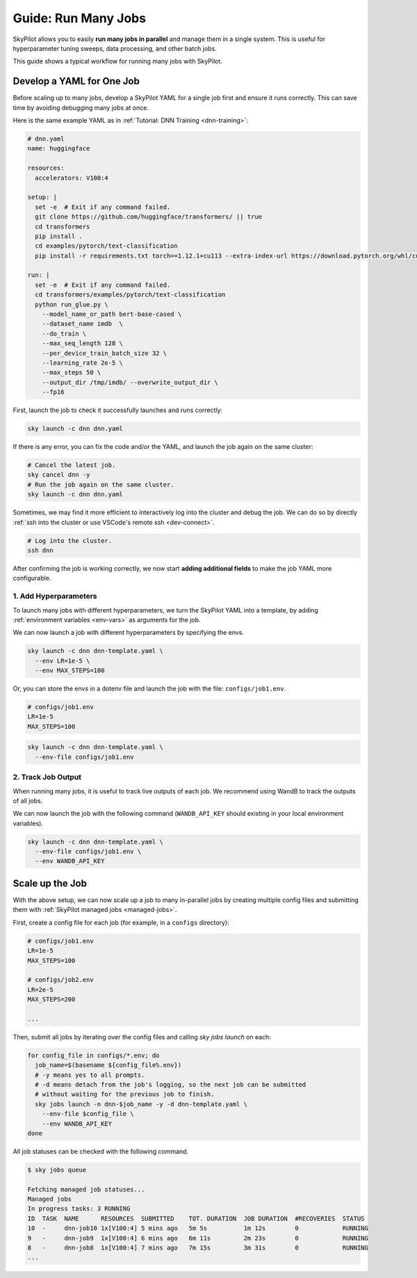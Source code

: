 
.. _many-jobs:

Guide: Run Many Jobs
====================

SkyPilot allows you to easily **run many jobs in parallel** and manage them in a single system. This is useful for hyperparameter tuning sweeps, data processing, and other batch jobs.

This guide shows a typical workflow for running many jobs with SkyPilot.

Develop a YAML for One Job
-----------------------------------

Before scaling up to many jobs, develop a SkyPilot YAML for a single job first and ensure it runs correctly. This can save time by avoiding debugging many jobs at once.

Here is the same example YAML as in :ref:`Tutorial: DNN Training <dnn-training>`:

.. raw:: html

    <details>
    <summary>Click to expand: <code>dnn.yaml</code></summary>

.. code-block:: yaml

  # dnn.yaml
  name: huggingface

  resources:
    accelerators: V100:4

  setup: |
    set -e  # Exit if any command failed.
    git clone https://github.com/huggingface/transformers/ || true
    cd transformers
    pip install .
    cd examples/pytorch/text-classification
    pip install -r requirements.txt torch==1.12.1+cu113 --extra-index-url https://download.pytorch.org/whl/cu113

  run: |
    set -e  # Exit if any command failed.
    cd transformers/examples/pytorch/text-classification
    python run_glue.py \
      --model_name_or_path bert-base-cased \
      --dataset_name imdb  \
      --do_train \
      --max_seq_length 128 \
      --per_device_train_batch_size 32 \
      --learning_rate 2e-5 \
      --max_steps 50 \
      --output_dir /tmp/imdb/ --overwrite_output_dir \
      --fp16


.. raw:: html

    </details>


First, launch the job to check it successfully launches and runs correctly:

.. code-block:: bash

  sky launch -c dnn dnn.yaml


If there is any error, you can fix the code and/or the YAML, and launch the job again on the same cluster:

.. code-block:: bash

  # Cancel the latest job.
  sky cancel dnn -y
  # Run the job again on the same cluster.
  sky launch -c dnn dnn.yaml


Sometimes, we may find it more efficient to interactively log into the cluster and debug the job. We can do so by directly :ref:`ssh into the cluster or use VSCode's remote ssh <dev-connect>`.

.. code-block:: bash

  # Log into the cluster.
  ssh dnn



After confirming the job is working correctly, we now start **adding additional fields** to make the job YAML more configurable.

1. Add Hyperparameters
~~~~~~~~~~~~~~~~~~~~~~

To launch many jobs with different hyperparameters, we turn the SkyPilot YAML into a template, by
adding :ref:`environment variables <env-vars>` as arguments for the job.

.. raw:: html

    <details>
    <summary>Updated SkyPilot YAML: <code>dnn-template.yaml</code></summary>

.. code-block:: yaml
  :emphasize-lines: 4-6,28-29

  # dnn-template.yaml
  name: huggingface

  envs:
    LR: 2e-5
    MAX_STEPS: 50
    
  resources:
    accelerators: V100:4

  setup: |
    set -e  # Exit if any command failed.
    git clone https://github.com/huggingface/transformers/ || true
    cd transformers
    pip install .
    cd examples/pytorch/text-classification
    pip install -r requirements.txt torch==1.12.1+cu113 --extra-index-url https://download.pytorch.org/whl/cu113

  run: |
    set -e  # Exit if any command failed.
    cd transformers/examples/pytorch/text-classification
    python run_glue.py \
      --model_name_or_path bert-base-cased \
      --dataset_name imdb  \
      --do_train \
      --max_seq_length 128 \
      --per_device_train_batch_size 32 \
      --learning_rate ${LR} \
      --max_steps ${MAX_STEPS} \
      --output_dir /tmp/imdb/ --overwrite_output_dir \
      --fp16

.. raw:: html
    
    </details>

We can now launch a job with different hyperparameters by specifying the envs.

.. code-block:: bash

  sky launch -c dnn dnn-template.yaml \
    --env LR=1e-5 \
    --env MAX_STEPS=100

Or, you can store the envs in a dotenv file and launch the job with the file: ``configs/job1.env``.

.. code-block:: bash

  # configs/job1.env
  LR=1e-5
  MAX_STEPS=100

.. code-block:: bash

  sky launch -c dnn dnn-template.yaml \
    --env-file configs/job1.env



2. Track Job Output
~~~~~~~~~~~~~~~~~~~

When running many jobs, it is useful to track live outputs of each job. We recommend using WandB to track the outputs of all jobs.

.. raw:: html

    <details>
    <summary>SkyPilot YAML with WandB: <code>dnn-template.yaml</code></summary>

.. code-block:: yaml
  :emphasize-lines: 7-7,19-19,34-34

  # dnn-template.yaml
  name: huggingface

  envs:
    LR: 2e-5
    MAX_STEPS: 50
    WANDB_API_KEY: # Empty field means this field is required when launching the job.
      
  resources:
    accelerators: V100:4

  setup: |
    set -e  # Exit if any command failed.
    git clone https://github.com/huggingface/transformers/ || true
    cd transformers
    pip install .
    cd examples/pytorch/text-classification
    pip install -r requirements.txt torch==1.12.1+cu113 --extra-index-url https://download.pytorch.org/whl/cu113
    pip install wandb

  run: |
    set -e  # Exit if any command failed.
    cd transformers/examples/pytorch/text-classification
    python run_glue.py \
      --model_name_or_path bert-base-cased \
      --dataset_name imdb  \
      --do_train \
      --max_seq_length 128 \
      --per_device_train_batch_size 32 \
      --learning_rate ${LR} \
      --max_steps ${MAX_STEPS} \
      --output_dir /tmp/imdb/ --overwrite_output_dir \
      --fp16 \
      --report_to wandb

.. raw:: html

    </details>

We can now launch the job with the following command (``WANDB_API_KEY`` should existing in your local environment variables).

.. code-block:: bash

  sky launch -c dnn dnn-template.yaml \
    --env-file configs/job1.env \
    --env WANDB_API_KEY



Scale up the Job
-----------------

With the above setup, we can now scale up a job to many in-parallel jobs by creating multiple config files and
submitting them with :ref:`SkyPilot managed jobs <managed-jobs>`.

First, create a config file for each job (for example, in a ``configs`` directory):

.. code-block:: bash

  # configs/job1.env
  LR=1e-5
  MAX_STEPS=100

  # configs/job2.env
  LR=2e-5
  MAX_STEPS=200

  ...

Then, submit all jobs by iterating over the config files and calling `sky jobs launch` on each:

.. code-block:: bash

  for config_file in configs/*.env; do
    job_name=$(basename ${config_file%.env})
    # -y means yes to all prompts.
    # -d means detach from the job's logging, so the next job can be submitted
    # without waiting for the previous job to finish.
    sky jobs launch -n dnn-$job_name -y -d dnn-template.yaml \
      --env-file $config_file \
      --env WANDB_API_KEY
  done


All job statuses can be checked with the following command.

.. code-block:: console

  $ sky jobs queue

  Fetching managed job statuses...
  Managed jobs
  In progress tasks: 3 RUNNING
  ID  TASK  NAME      RESOURCES  SUBMITTED    TOT. DURATION  JOB DURATION  #RECOVERIES  STATUS   
  10  -     dnn-job10 1x[V100:4] 5 mins ago   5m 5s          1m 12s        0            RUNNING
  9   -     dnn-job9  1x[V100:4] 6 mins ago   6m 11s         2m 23s        0            RUNNING
  8   -     dnn-job8  1x[V100:4] 7 mins ago   7m 15s         3m 31s        0            RUNNING
  ...

